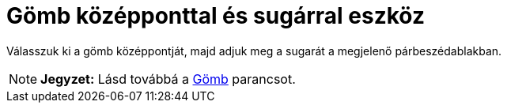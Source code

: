 = Gömb középponttal és sugárral eszköz
:page-en: tools/Sphere_with_Center_and_Radius
ifdef::env-github[:imagesdir: /hu/modules/ROOT/assets/images]

Válasszuk ki a gömb középpontját, majd adjuk meg a sugarát a megjelenő párbeszédablakban.

[NOTE]
====

*Jegyzet:* Lásd továbbá a xref:/commands/Gömb.adoc[Gömb] parancsot.

====

